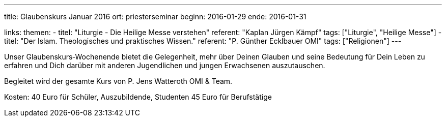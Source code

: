 ---
title: Glaubenskurs Januar 2016
ort: priesterseminar
beginn: 2016-01-29
ende: 2016-01-31

links:
themen:
  - titel: "Liturgie - Die Heilige Messe verstehen"
    referent: "Kaplan Jürgen Kämpf"
    tags: ["Liturgie", "Heilige Messe"]
  - titel: "Der Islam. Theologisches und praktisches Wissen."
    referent: "P. Günther Ecklbauer OMI"
    tags: ["Religionen"]
---

Unser Glaubenskurs‐Wochenende bietet die Gelegenheit, mehr über Deinen Glauben und seine Bedeutung für Dein Leben zu erfahren und Dich darüber mit anderen Jugendlichen und jungen Erwachsenen auszutauschen.

Begleitet wird der gesamte Kurs von P. Jens Watteroth OMI & Team.

Kosten:
40 Euro für Schüler, Auszubildende, Studenten
45 Euro für Berufstätige

